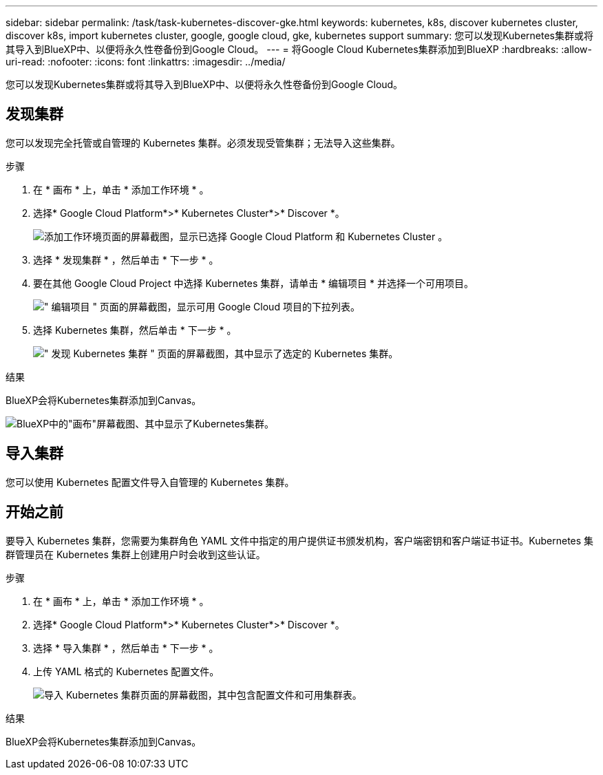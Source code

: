---
sidebar: sidebar 
permalink: /task/task-kubernetes-discover-gke.html 
keywords: kubernetes, k8s, discover kubernetes cluster, discover k8s, import kubernetes cluster, google, google cloud, gke, kubernetes support 
summary: 您可以发现Kubernetes集群或将其导入到BlueXP中、以便将永久性卷备份到Google Cloud。 
---
= 将Google Cloud Kubernetes集群添加到BlueXP
:hardbreaks:
:allow-uri-read: 
:nofooter: 
:icons: font
:linkattrs: 
:imagesdir: ../media/


[role="lead"]
您可以发现Kubernetes集群或将其导入到BlueXP中、以便将永久性卷备份到Google Cloud。



== 发现集群

您可以发现完全托管或自管理的 Kubernetes 集群。必须发现受管集群；无法导入这些集群。

.步骤
. 在 * 画布 * 上，单击 * 添加工作环境 * 。
. 选择* Google Cloud Platform*>* Kubernetes Cluster*>* Discover *。
+
image:screenshot-discover-kubernetes-gke.png["添加工作环境页面的屏幕截图，显示已选择 Google Cloud Platform 和 Kubernetes Cluster 。"]

. 选择 * 发现集群 * ，然后单击 * 下一步 * 。
. 要在其他 Google Cloud Project 中选择 Kubernetes 集群，请单击 * 编辑项目 * 并选择一个可用项目。
+
image:screenshot-k8s-gke-change-project.png["\" 编辑项目 \" 页面的屏幕截图，显示可用 Google Cloud 项目的下拉列表。"]

. 选择 Kubernetes 集群，然后单击 * 下一步 * 。
+
image:screenshot-k8s-gke-discover.png["\" 发现 Kubernetes 集群 \" 页面的屏幕截图，其中显示了选定的 Kubernetes 集群。"]



.结果
BlueXP会将Kubernetes集群添加到Canvas。

image:screenshot-k8s-gke-canvas.png["BlueXP中的\"画布\"屏幕截图、其中显示了Kubernetes集群。"]



== 导入集群

您可以使用 Kubernetes 配置文件导入自管理的 Kubernetes 集群。



== 开始之前

要导入 Kubernetes 集群，您需要为集群角色 YAML 文件中指定的用户提供证书颁发机构，客户端密钥和客户端证书证书。Kubernetes 集群管理员在 Kubernetes 集群上创建用户时会收到这些认证。

.步骤
. 在 * 画布 * 上，单击 * 添加工作环境 * 。
. 选择* Google Cloud Platform*>* Kubernetes Cluster*>* Discover *。
. 选择 * 导入集群 * ，然后单击 * 下一步 * 。
. 上传 YAML 格式的 Kubernetes 配置文件。
+
image:screenshot-k8s-gke-import-1.png["导入 Kubernetes 集群页面的屏幕截图，其中包含配置文件和可用集群表。"]



.结果
BlueXP会将Kubernetes集群添加到Canvas。
